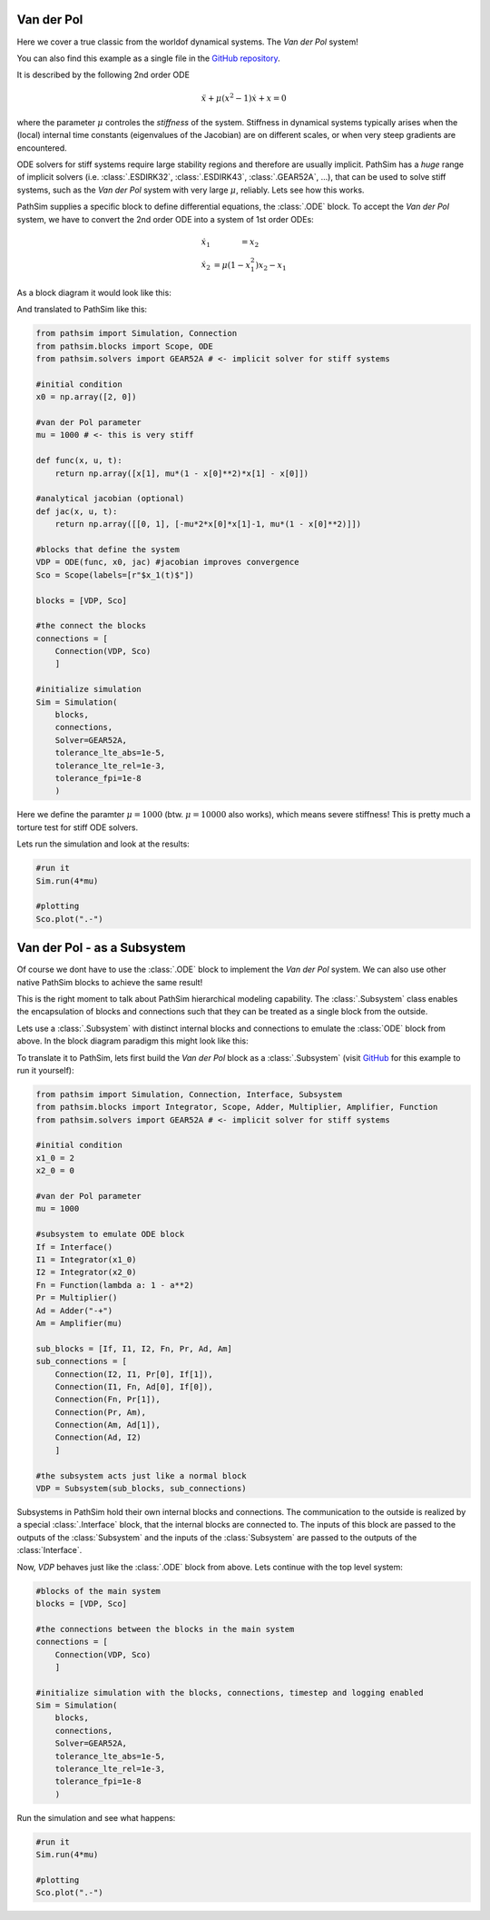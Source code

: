 Van der Pol
-----------

Here we cover a true classic from the worldof dynamical systems. The *Van der Pol* system!

You can also find this example as a single file in the `GitHub repository <https://github.com/milanofthe/pathsim/blob/master/examples/examples_odes/example_vanderpol.py>`_.

It is described by the following 2nd order ODE

.. math::

    \ddot{x} + \mu (x^2 - 1) \dot{x} + x = 0

where the parameter :math:`\mu` controles the *stiffness* of the system. Stiffness in dynamical systems typically arises when the (local) internal time constants (eigenvalues of the Jacobian) are on different scales, or when very steep gradients are encountered. 

ODE solvers for stiff systems require large stability regions and therefore are usually implicit. PathSim has a *huge* range of implicit solvers (i.e. :class:`.ESDIRK32`, :class:`.ESDIRK43`, :class:`.GEAR52A`, ...), that can be used to solve stiff systems, such as the *Van der Pol* system with very large :math:`\mu`, reliably. Lets see how this works.

PathSim supplies a specific block to define differential equations, the :class:`.ODE` block. To accept the *Van der Pol* system, we have to convert the 2nd order ODE into a system of 1st order ODEs:

.. math::

    \begin{eqnarray}
        \dot{x}_1 &= x_2 \\
        \dot{x}_2 &= \mu (1 - x_1^2) x_2 - x_1
    \end{eqnarray}

As a block diagram it would look like this:

.. image:: figures/ode_blockdiagram.png
   :width: 700
   :align: center
   :alt: block diagram of ODE block and Scope

And translated to PathSim like this:

.. code-block:: python
    
    from pathsim import Simulation, Connection
    from pathsim.blocks import Scope, ODE
    from pathsim.solvers import GEAR52A # <- implicit solver for stiff systems

    #initial condition
    x0 = np.array([2, 0])

    #van der Pol parameter
    mu = 1000 # <- this is very stiff

    def func(x, u, t):
        return np.array([x[1], mu*(1 - x[0]**2)*x[1] - x[0]])

    #analytical jacobian (optional)
    def jac(x, u, t):
        return np.array([[0, 1], [-mu*2*x[0]*x[1]-1, mu*(1 - x[0]**2)]])

    #blocks that define the system
    VDP = ODE(func, x0, jac) #jacobian improves convergence
    Sco = Scope(labels=[r"$x_1(t)$"])

    blocks = [VDP, Sco]

    #the connect the blocks
    connections = [
        Connection(VDP, Sco)
        ]

    #initialize simulation
    Sim = Simulation(
        blocks, 
        connections,
        Solver=GEAR52A, 
        tolerance_lte_abs=1e-5, 
        tolerance_lte_rel=1e-3,
        tolerance_fpi=1e-8
        )

Here we define the paramter :math:`\mu = 1000` (btw. :math:`\mu = 10000` also works), which means severe stiffness! This is pretty much a torture test for stiff ODE solvers.

Lets run the simulation and look at the results:

.. code-block:: python
    
    #run it
    Sim.run(4*mu)

    #plotting
    Sco.plot(".-")


.. image:: figures/vanderpol_result.png
   :width: 700
   :align: center
   :alt: results of Van der Pol system as ODE block


.. _ref-vanderpol-subsystem:

Van der Pol - as a Subsystem
----------------------------

Of course we dont have to use the :class:`.ODE` block to implement the *Van der Pol* system. We can also use other native PathSim blocks to achieve the same result!

This is the right moment to talk about PathSim hierarchical modeling capability. The :class:`.Subsystem` class enables the encapsulation of blocks and connections such that they can be treated as a single block from the outside. 

Lets use a :class:`.Subsystem` with distinct internal blocks and connections to emulate the :class:`ODE` block from above. In the block diagram paradigm this might look like this:

.. image:: figures/vanderpol_subsystem_blockdiagram.png
   :width: 700
   :align: center
   :alt: block diagram of Van der Pol system built as a Subsystem to emulate ODE block

To translate it to PathSim, lets first build the *Van der Pol* block as a :class:`.Subsystem` (visit `GitHub <https://github.com/milanofthe/pathsim/blob/master/examples/example_vanderpol_subsystem.py>`_ for this example to run it yourself):

.. code-block:: python

    from pathsim import Simulation, Connection, Interface, Subsystem
    from pathsim.blocks import Integrator, Scope, Adder, Multiplier, Amplifier, Function
    from pathsim.solvers import GEAR52A # <- implicit solver for stiff systems

    #initial condition
    x1_0 = 2
    x2_0 = 0

    #van der Pol parameter
    mu = 1000

    #subsystem to emulate ODE block
    If = Interface()
    I1 = Integrator(x1_0)
    I2 = Integrator(x2_0)
    Fn = Function(lambda a: 1 - a**2)
    Pr = Multiplier()
    Ad = Adder("-+")
    Am = Amplifier(mu)

    sub_blocks = [If, I1, I2, Fn, Pr, Ad, Am]
    sub_connections = [
        Connection(I2, I1, Pr[0], If[1]), 
        Connection(I1, Fn, Ad[0], If[0]), 
        Connection(Fn, Pr[1]),
        Connection(Pr, Am),
        Connection(Am, Ad[1]),
        Connection(Ad, I2)
        ]

    #the subsystem acts just like a normal block
    VDP = Subsystem(sub_blocks, sub_connections)

Subsystems in PathSim hold their own internal blocks and connections. The communication to the outside is realized by a special :class:`.Interface` block, that the internal blocks are connected to. The inputs of this block are passed to the outputs of the :class:`Subsystem` and the inputs of the :class:`Subsystem` are passed to the outputs of the :class:`Interface`.

Now, `VDP` behaves just like the :class:`.ODE` block from above. Lets continue with the top level system:

.. code-block:: python

    #blocks of the main system
    blocks = [VDP, Sco]

    #the connections between the blocks in the main system
    connections = [
        Connection(VDP, Sco)
        ]

    #initialize simulation with the blocks, connections, timestep and logging enabled
    Sim = Simulation(
        blocks, 
        connections, 
        Solver=GEAR52A, 
        tolerance_lte_abs=1e-5, 
        tolerance_lte_rel=1e-3,
        tolerance_fpi=1e-8
        )

Run the simulation and see what happens:

.. code-block:: python
    
    #run it
    Sim.run(4*mu)

    #plotting
    Sco.plot(".-")

.. image:: figures/vanderpol_subsystem_result.png
   :width: 700
   :align: center
   :alt: results of Van der Pol system as a Subsystem
